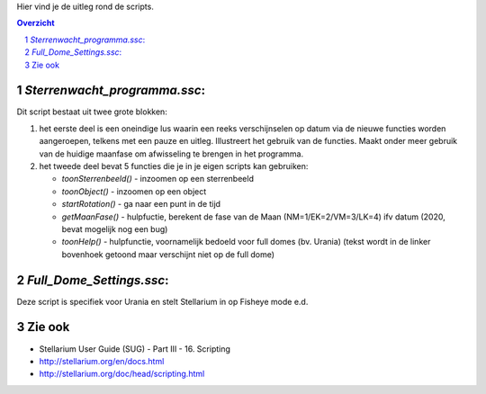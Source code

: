 Hier vind je de uitleg rond de scripts.

.. contents :: Overzicht
.. sectnum ::

`Sterrenwacht_programma.ssc`:
----------------------------

Dit script bestaat uit twee grote blokken:

#. het eerste deel is een oneindige lus waarin een reeks verschijnselen op datum via de nieuwe functies worden aangeroepen, telkens met een pauze en uitleg. Illustreert het gebruik van de functies. Maakt onder meer gebruik van de huidige maanfase om afwisseling te brengen in het programma.
#. het tweede deel bevat 5 functies die je in je eigen scripts kan gebruiken:

   - `toonSterrenbeeld()` - inzoomen op een sterrenbeeld
   - `toonObject()` - inzoomen op een object
   - `startRotation()` - ga naar een punt in de tijd
   - `getMaanFase()` - hulpfuctie, berekent de fase van de Maan (NM=1/EK=2/VM=3/LK=4) ifv datum (2020, bevat mogelijk nog een bug)
   - `toonHelp()` - hulpfunctie, voornamelijk bedoeld voor full domes (bv. Urania) (tekst wordt in de linker bovenhoek getoond maar verschijnt niet op de full dome)

`Full_Dome_Settings.ssc`:
-------------------------------------------

Deze script is specifiek voor Urania en stelt Stellarium in op Fisheye mode e.d.


Zie ook
-------

- Stellarium User Guide (SUG) - Part III - 16. Scripting
- http://stellarium.org/en/docs.html
- http://stellarium.org/doc/head/scripting.html

